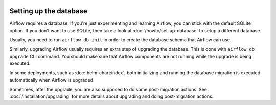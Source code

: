  .. Licensed to the Apache Software Foundation (ASF) under one
    or more contributor license agreements.  See the NOTICE file
    distributed with this work for additional information
    regarding copyright ownership.  The ASF licenses this file
    to you under the Apache License, Version 2.0 (the
    "License"); you may not use this file except in compliance
    with the License.  You may obtain a copy of the License at

 ..   http://www.apache.org/licenses/LICENSE-2.0

 .. Unless required by applicable law or agreed to in writing,
    software distributed under the License is distributed on an
    "AS IS" BASIS, WITHOUT WARRANTIES OR CONDITIONS OF ANY
    KIND, either express or implied.  See the License for the
    specific language governing permissions and limitations
    under the License.

Setting up the database
-----------------------

Airflow requires a database. If you're just experimenting and learning Airflow, you can stick with the
default SQLite option. If you don't want to use SQLite, then take a look at
:doc:`/howto/set-up-database` to setup a different database.

Usually, you need to run ``airflow db init`` in order to create the database schema that Airflow can use.

Similarly, upgrading Airflow usually requires an extra step of upgrading the database. This is done
with ``airflow db upgrade`` CLI command. You should make sure that Airflow components are
not running while the upgrade is being executed.

In some deployments, such as :doc:`helm-chart:index`, both initializing and running the database migration
is executed automatically when Airflow is upgraded.

Sometimes, after the upgrade, you are also supposed to do some post-migration actions.
See :doc:`/installation/upgrading` for more details about upgrading and doing post-migration actions.
